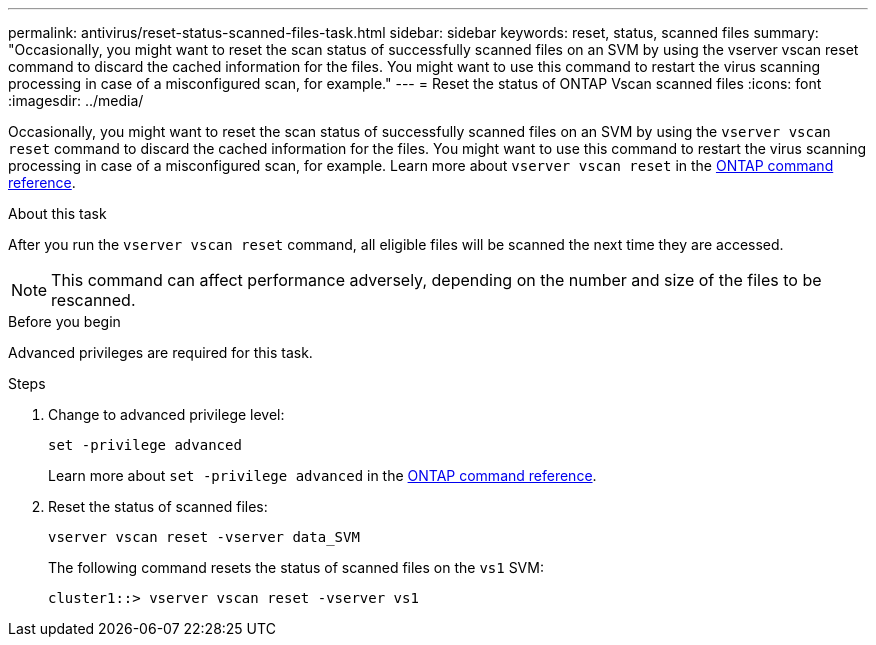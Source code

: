 ---
permalink: antivirus/reset-status-scanned-files-task.html
sidebar: sidebar
keywords: reset, status, scanned files
summary: "Occasionally, you might want to reset the scan status of successfully scanned files on an SVM by using the vserver vscan reset command to discard the cached information for the files. You might want to use this command to restart the virus scanning processing in case of a misconfigured scan, for example."
---
= Reset the status of ONTAP Vscan scanned files
:icons: font
:imagesdir: ../media/

[.lead]
Occasionally, you might want to reset the scan status of successfully scanned files on an SVM by using the `vserver vscan reset` command to discard the cached information for the files. You might want to use this command to restart the virus scanning processing in case of a misconfigured scan, for example. Learn more about `vserver vscan reset` in the link:https://docs.netapp.com/us-en/ontap-cli/vserver-vscan-reset.html[ONTAP command reference^].

.About this task

After you run the `vserver vscan reset` command, all eligible files will be scanned the next time they are accessed.

[NOTE]
====
This command can affect performance adversely, depending on the number and size of the files to be rescanned.
====

.Before you begin

Advanced privileges are required for this task.

.Steps

. Change to advanced privilege level:
+
`set -privilege advanced`
+
Learn more about `set -privilege advanced` in the link:https://docs.netapp.com/us-en/ontap-cli/set.html[ONTAP command reference^].

. Reset the status of scanned files:
+
`vserver vscan reset -vserver data_SVM`
+
The following command resets the status of scanned files on the `vs1` SVM:
+
----
cluster1::> vserver vscan reset -vserver vs1
----

// 2025 June 17, ONTAPDOC-3078
// 2025 Mar 31, ONTAPDOC-2758
// 2023 May 09, vscan-overview-update